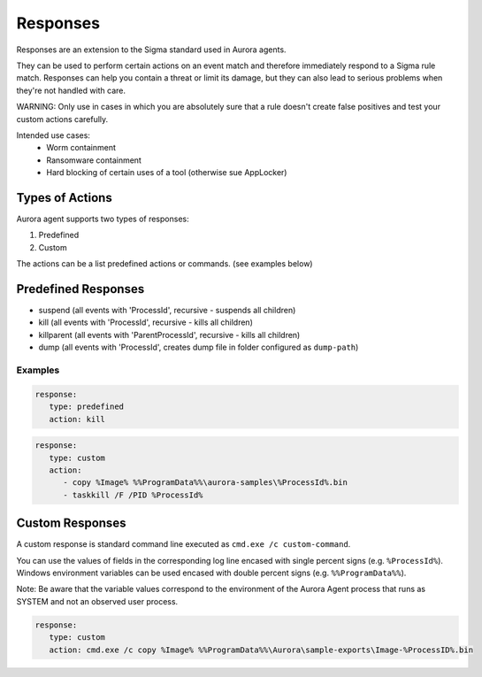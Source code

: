 Responses
=========

Responses are an extension to the Sigma standard used in Aurora agents. 

They can be used to perform certain actions on an event match and therefore immediately respond to a Sigma rule match. Responses can help you contain a threat or limit its damage, but they can also lead to serious problems when they're not handled with care.

WARNING: Only use in cases in which you are absolutely sure that a rule doesn't create false positives and test your custom actions carefully. 

Intended use cases:
   - Worm containment
   - Ransomware containment
   - Hard blocking of certain uses of a tool (otherwise sue AppLocker)

Types of Actions
----------------

Aurora agent supports two types of responses:

1. Predefined
2. Custom

The actions can be a list predefined actions or commands. (see examples below)

Predefined Responses
--------------------

- suspend (all events with 'ProcessId', recursive - suspends all children)
- kill (all events with 'ProcessId', recursive - kills all children)
- killparent (all events with 'ParentProcessId', recursive - kills all children)
- dump (all events with 'ProcessId', creates dump file in folder configured as ``dump-path``)

Examples
~~~~~~~~

.. code:: bash
 
   response:
      type: predefined 
      action: kill

.. code:: bash
 
   response:
      type: custom 
      action: 
         - copy %Image% %%ProgramData%%\aurora-samples\%ProcessId%.bin
         - taskkill /F /PID %ProcessId%

Custom Responses 
----------------

A custom response is standard command line executed as ``cmd.exe /c custom-command``.

You can use the values of fields in the corresponding log line encased with single percent signs (e.g. ``%ProcessId%``).
Windows environment variables can be used encased with double percent signs (e.g. ``%%ProgramData%%``).

Note: Be aware that the variable values correspond to the environment of the Aurora Agent process that runs as SYSTEM and not an observed user process. 

.. code:: bash

   response:
      type: custom
      action: cmd.exe /c copy %Image% %%ProgramData%%\Aurora\sample-exports\Image-%ProcessID%.bin

